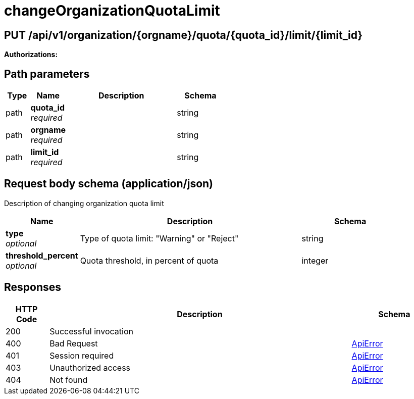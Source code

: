 
= changeOrganizationQuotaLimit


[discrete]
== PUT /api/v1/organization/{orgname}/quota/{quota_id}/limit/{limit_id}



**Authorizations: **
[discrete]
== Path parameters

[options="header", width=100%, cols=".^2a,.^3a,.^9a,.^4a"]
|===
|Type|Name|Description|Schema
|path|**quota_id** + 
_required_||string
|path|**orgname** + 
_required_||string
|path|**limit_id** + 
_required_||string
|===


[discrete]
== Request body schema (application/json)

Description of changing organization quota limit

[options="header", width=100%, cols=".^3a,.^9a,.^4a"]
|===
|Name|Description|Schema
|**type** + 
_optional_|Type of quota limit: "Warning" or "Reject"|string
|**threshold_percent** + 
_optional_|Quota threshold, in percent of quota|integer
|===


[discrete]
== Responses

[options="header", width=100%, cols=".^2a,.^14a,.^4a"]
|===
|HTTP Code|Description|Schema
|200|Successful invocation|
|400|Bad Request|&lt;&lt;_apierror,ApiError&gt;&gt;
|401|Session required|&lt;&lt;_apierror,ApiError&gt;&gt;
|403|Unauthorized access|&lt;&lt;_apierror,ApiError&gt;&gt;
|404|Not found|&lt;&lt;_apierror,ApiError&gt;&gt;
|===
